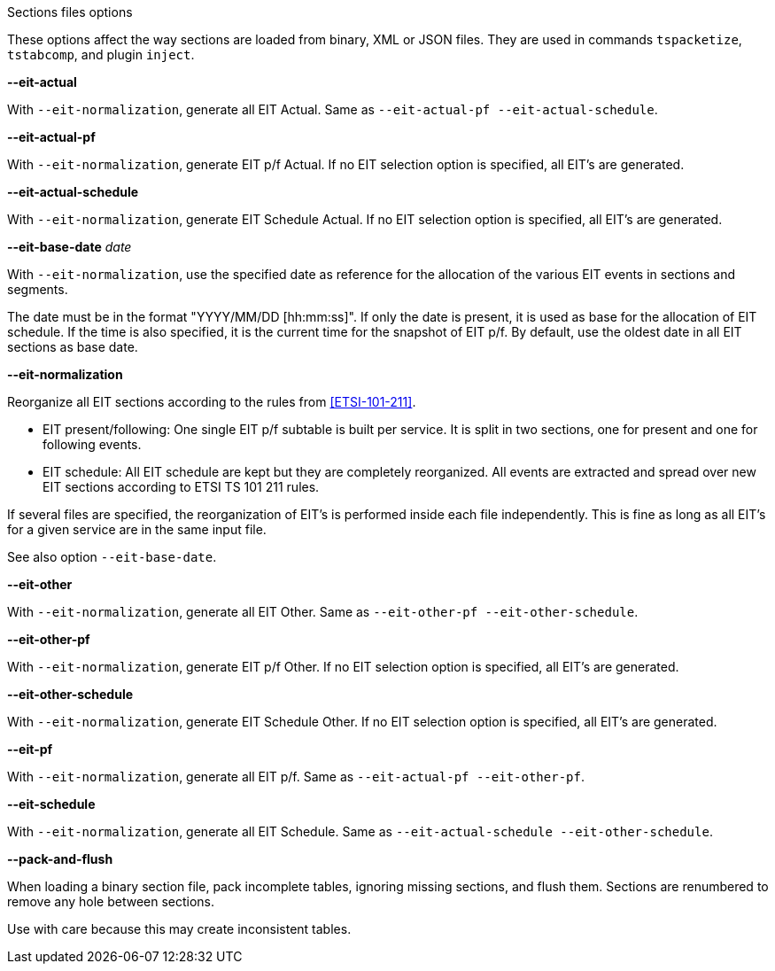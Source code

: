 //----------------------------------------------------------------------------
//
// TSDuck - The MPEG Transport Stream Toolkit
// Copyright (c) 2005-2024, Thierry Lelegard
// BSD-2-Clause license, see LICENSE.txt file or https://tsduck.io/license
//
// Documentation for options in class ts::SectionFileArgs.
//
// tags: <none>
//
//----------------------------------------------------------------------------

[.usage]
Sections files options

These options affect the way sections are loaded from binary, XML or JSON files.
They are used in commands `tspacketize`, `tstabcomp`, and plugin `inject`.

[.opt]
*--eit-actual*

[.optdoc]
With `--eit-normalization`, generate all EIT Actual.
Same as `--eit-actual-pf --eit-actual-schedule`.

[.opt]
*--eit-actual-pf*

[.optdoc]
With `--eit-normalization`, generate EIT p/f Actual.
If no EIT selection option is specified, all EIT’s are generated.

[.opt]
*--eit-actual-schedule*

[.optdoc]
With `--eit-normalization`, generate EIT Schedule Actual.
If no EIT selection option is specified, all EIT’s are generated.

[.opt]
*--eit-base-date* _date_

[.optdoc]
With `--eit-normalization`, use the specified date as reference for
the allocation of the various EIT events in sections and segments.

[.optdoc]
The date must be in the format "YYYY/MM/DD  [hh:mm:ss]".
If only the date is present, it is used as base for the allocation of EIT schedule.
If the time is also specified, it is the current time for the snapshot of EIT p/f.
By default, use the oldest date in all EIT sections as base date.

[.opt]
*--eit-normalization*

[.optdoc]
Reorganize all EIT sections according to the rules from <<ETSI-101-211>>.

[.optdoc]
* EIT present/following: One single EIT p/f subtable is built per service.
  It is split in two sections, one for present and one for following events.
* EIT schedule: All EIT schedule are kept but they are completely reorganized.
  All events are extracted and spread over new EIT sections according to ETSI TS 101 211 rules.

[.optdoc]
If several files are specified, the reorganization of EIT's is performed inside each file independently.
This is fine as long as all EIT's for a given service are in the same input file.

[.optdoc]
See also option `--eit-base-date`.

[.opt]
*--eit-other*

[.optdoc]
With `--eit-normalization`, generate all EIT Other.
Same as `--eit-other-pf --eit-other-schedule`.

[.opt]
*--eit-other-pf*

[.optdoc]
With `--eit-normalization`, generate EIT p/f Other.
If no EIT selection option is specified, all EIT’s are generated.

[.opt]
*--eit-other-schedule*

[.optdoc]
With `--eit-normalization`, generate EIT Schedule Other.
If no EIT selection option is specified, all EIT’s are generated.

[.opt]
*--eit-pf*

[.optdoc]
With `--eit-normalization`, generate all EIT p/f.
Same as `--eit-actual-pf --eit-other-pf`.

[.opt]
*--eit-schedule*

[.optdoc]
With `--eit-normalization`, generate all EIT Schedule.
Same as `--eit-actual-schedule --eit-other-schedule`.

[.opt]
*--pack-and-flush*

[.optdoc]
When loading a binary section file, pack incomplete tables, ignoring missing sections, and flush them.
Sections are renumbered to remove any hole between sections.

[.optdoc]
Use with care because this may create inconsistent tables.
